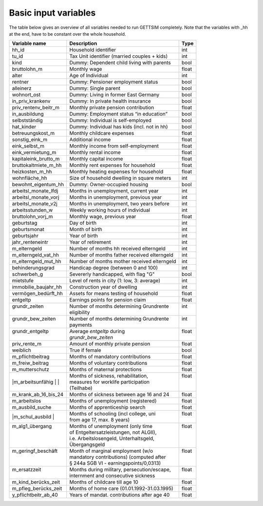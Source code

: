 .. _input_variables:

Basic input variables
=====================

The table below gives an overview of all variables needed to run GETTSIM completely.
Note that the variables with _hh at the end, have to be constant over the whole
household.

+-------------------------+---------------------------------------------+--------------+
| Variable name           | Description                                 | Type         |
+=========================+=============================================+==============+
| _`hh_id`                | Household identifier                        | int          |
+-------------------------+---------------------------------------------+--------------+
| _`tu_id`                | Tax Unit identifier (married couples + kids)| int          |
+-------------------------+---------------------------------------------+--------------+
| _`kind`                 | Dummy: Dependent child living with parents  | bool         |
+-------------------------+---------------------------------------------+--------------+
| _`bruttolohn_m`         | Monthly wage                                | float        |
+-------------------------+---------------------------------------------+--------------+
| _`alter`                | Age of Individual                           | int          |
+-------------------------+---------------------------------------------+--------------+
| _`rentner`              | Dummy: Pensioner employment status          | bool         |
+-------------------------+---------------------------------------------+--------------+
| _`alleinerz`            | Dummy: Single parent                        | bool         |
+-------------------------+---------------------------------------------+--------------+
| _`wohnort_ost`          | Dummy: Living in former East Germany        | bool         |
+-------------------------+---------------------------------------------+--------------+
| _`in_priv_krankenv`     | Dummy: In private health insurance          | bool         |
+-------------------------+---------------------------------------------+--------------+
| _`priv_rentenv_beitr_m` | Monthly private pension contribution        | float        |
+-------------------------+---------------------------------------------+--------------+
| _`in_ausbildung`        | Dummy: Employment status “in education”     | bool         |
+-------------------------+---------------------------------------------+--------------+
| _`selbstständig`        | Dummy: Individual is self-employed          | bool         |
+-------------------------+---------------------------------------------+--------------+
| _`hat_kinder`           | Dummy: Individual has kids (incl. not in hh)| bool         |
+-------------------------+---------------------------------------------+--------------+
| _`betreuungskost_m`     | Monthly childcare expenses                  | float        |
+-------------------------+---------------------------------------------+--------------+
| _`sonstig_eink_m`       | Additional income                           | float        |
+-------------------------+---------------------------------------------+--------------+
| _`eink_selbst_m`        | Monthly income from self-employment         | float        |
+-------------------------+---------------------------------------------+--------------+
| _`eink_vermietung_m`    | Monthly rental income                       | float        |
+-------------------------+---------------------------------------------+--------------+
| _`kapitaleink_brutto_m` | Monthly capital income                      | float        |
+-------------------------+---------------------------------------------+--------------+
| _`bruttokaltmiete_m_hh` | Monthly rent expenses for household         | float        |
+-------------------------+---------------------------------------------+--------------+
| _`heizkosten_m_hh`      | Monthly heating expenses for household      | float        |
+-------------------------+---------------------------------------------+--------------+
| _`wohnfläche_hh`        | Size of household dwelling in square meters | int          |
+-------------------------+---------------------------------------------+--------------+
| _`bewohnt_eigentum_hh`  | Dummy: Owner-occupied housing               | bool         |
+-------------------------+---------------------------------------------+--------------+
| _`arbeitsl_monate_lfdj` | Months in unemployment, current year        | int          |
+-------------------------+---------------------------------------------+--------------+
| _`arbeitsl_monate_vorj` | Months in unemployment, previous year       | int          |
+-------------------------+---------------------------------------------+--------------+
| _`arbeitsl_monate_v2j`  | Months in unemployment, two years before    | int          |
+-------------------------+---------------------------------------------+--------------+
| _`arbeitsstunden_w`     | Weekly working hours of individual          | int          |
+-------------------------+---------------------------------------------+--------------+
| _`bruttolohn_vorj_m`    | Monthly wage, previous year                 | float        |
+-------------------------+---------------------------------------------+--------------+
| _`geburtstag`           | Day of birth                                | int          |
+-------------------------+---------------------------------------------+--------------+
| _`geburtsmonat`         | Month of birth                              | int          |
+-------------------------+---------------------------------------------+--------------+
| _`geburtsjahr`          | Year of birth                               | int          |
+-------------------------+---------------------------------------------+--------------+
| _`jahr_renteneintr`     | Year of retirement                          | int          |
+-------------------------+---------------------------------------------+--------------+
| _`m_elterngeld`         | Number of months hh received elterngeld     | int          |
+-------------------------+---------------------------------------------+--------------+
| _`m_elterngeld_vat_hh`  | Number of months father received elterngeld | int          |
+-------------------------+---------------------------------------------+--------------+
| _`m_elterngeld_mut_hh`  | Number of months mother received elterngeld | int          |
+-------------------------+---------------------------------------------+--------------+
| _`behinderungsgrad`     | Handicap degree (between 0 and 100)         | int          |
+-------------------------+---------------------------------------------+--------------+
| _`schwerbeh_g`          | Severerly handicapped, with flag "G"        | bool         |
+-------------------------+---------------------------------------------+--------------+
| _`mietstufe`            | Level of rents in city (1: low, 3: average) | int          |
+-------------------------+---------------------------------------------+--------------+
| _`immobilie_baujahr_hh` | Construction year of dwelling               | int          |
+-------------------------+---------------------------------------------+--------------+
| _`vermögen_bedürft_hh`  | Assets for means testing of household       | float        |
+-------------------------+---------------------------------------------+--------------+
| _`entgeltp`             | Earnings points for pension claim           | float        |
+-------------------------+---------------------------------------------+--------------+
|| _`grundr_zeiten`       || Number of months determining Grundrente    || int         |
||                        || eligibility                                ||             |
+-------------------------+---------------------------------------------+--------------+
|| _`grundr_bew_zeiten`   || Number of months determining Grundrente    || int         |
||                        || payments                                   ||             |
+-------------------------+---------------------------------------------+--------------+
|| _`grundr_entgeltp`     || Average `entgeltp` during                  || float       |
||                        || `grundr_bew_zeiten`                        ||             |
+-------------------------+---------------------------------------------+--------------+
| _`priv_rente_m`         | Amount of monthly private pension           | float        |
+-------------------------+---------------------------------------------+--------------+
| _`weiblich`             | True if female                              | bool         |
+-------------------------+---------------------------------------------+--------------+
| _`m_pflichtbeitrag`     | Months of mandatory contributions           | float        |
+-------------------------+---------------------------------------------+--------------+
| _`m_freiw_beitrag`      | Months of voluntary contributions           | float        |
+-------------------------+---------------------------------------------+--------------+
| _`m_mutterschutz`       | Months of maternal protections              | float        |
+-------------------------+---------------------------------------------+--------------+
||_`m_arbeitsunfähig`     || Months of sickness, rehabilitation,        || float       |
||                        || measures for worklife participation        ||             |
||                        || (Teilhabe)                                 ||             |
+-------------------------+---------------------------------------------+--------------+
| _`m_krank_ab_16_bis_24` | Months of sickness between age 16 and 24    | float        |
+-------------------------+---------------------------------------------+--------------+
| _`m_arbeitslos`         | Months of unemployment (registered)         | float        |
+-------------------------+---------------------------------------------+--------------+
| _`m_ausbild_suche`      | Months of apprenticeship search             | float        |
+-------------------------+---------------------------------------------+--------------+
||_`m_schul_ausbild`      || Months of schooling (incl college, uni     || float       |
||                        || from age 17, max. 8 years)                 ||             |
+-------------------------+---------------------------------------------+--------------+
|| _`m_alg1_übergang`     || Months of unemployment (only time          || float       |
||                        || of Entgeltersatzleistungen, not ALGII),    ||             |
||                        || i.e. Arbeitslosengeld, Unterhaltsgeld,     ||             |
||                        || Übergangsgeld                              ||             |
+-------------------------+---------------------------------------------+--------------+
|| _`m_geringf_beschäft`  || Month of marginal employment (w/o          || float       |
||                        || mandatory contributions) (computed after   ||             |
||                        || § 244a SGB VI - earningspoints/0,0313)     ||             |
+-------------------------+---------------------------------------------+--------------+
|| _`m_ersatzzeit`        || Months during military, persecution/escape,|| float       |
||                        || internment and consecutive sickness        ||             |
+-------------------------+---------------------------------------------+--------------+
| _`m_kind_berücks_zeit`  | Months of childcare till age 10             | float        |
+-------------------------+---------------------------------------------+--------------+
| _`m_pfleg_berücks_zeit` | Months of home care (01.01.1992-31.03.1995) | float        |
+-------------------------+---------------------------------------------+--------------+
| _`y_pflichtbeitr_ab_40` | Years of mandat. contributions after age 40 | float        |
+-------------------------+---------------------------------------------+--------------+
